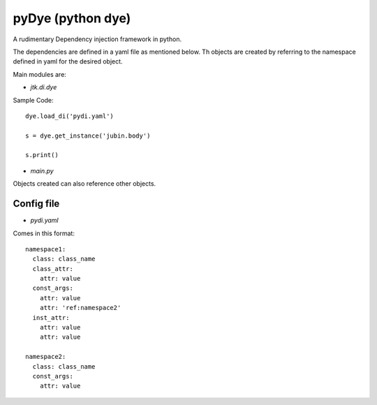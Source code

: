 =====================
pyDye (python dye)
=====================

A rudimentary Dependency injection framework in python.

The dependencies are defined in a yaml file as mentioned below. Th objects are created by referring to the namespace defined in yaml for the desired object.

Main modules are:

- `jtk.di.dye`


Sample Code::

    dye.load_di('pydi.yaml')

    s = dye.get_instance('jubin.body')

    s.print()

- `main.py`


Objects created can also reference other objects.

Config file
===========
- `pydi.yaml`

Comes in this format::

    namespace1:
      class: class_name
      class_attr:
        attr: value
      const_args:
        attr: value
        attr: 'ref:namespace2'
      inst_attr:
        attr: value
        attr: value

    namespace2:
      class: class_name
      const_args:
        attr: value
